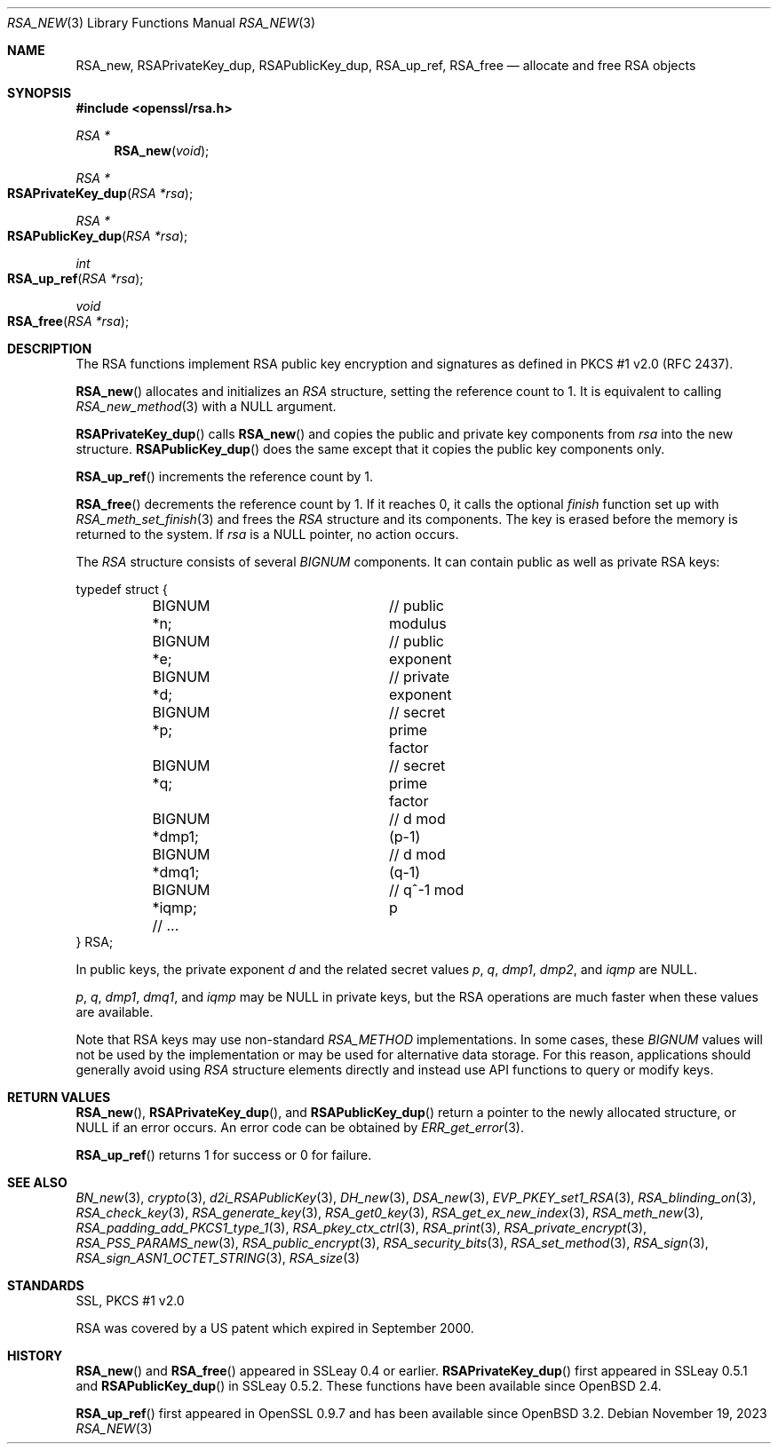.\" $OpenBSD: RSA_new.3,v 1.18 2023/11/19 21:03:22 tb Exp $
.\" full merge up to:
.\" OpenSSL doc/man3/RSA_new.pod e9b77246 Jan 20 19:58:49 2017 +0100
.\" OpenSSL doc/crypto/rsa.pod 35d2e327 Jun 3 16:19:49 2016 -0400 (final)
.\"
.\" This file is a derived work.
.\" The changes are covered by the following Copyright and license:
.\"
.\" Copyright (c) 2018, 2019 Ingo Schwarze <schwarze@openbsd.org>
.\"
.\" Permission to use, copy, modify, and distribute this software for any
.\" purpose with or without fee is hereby granted, provided that the above
.\" copyright notice and this permission notice appear in all copies.
.\"
.\" THE SOFTWARE IS PROVIDED "AS IS" AND THE AUTHOR DISCLAIMS ALL WARRANTIES
.\" WITH REGARD TO THIS SOFTWARE INCLUDING ALL IMPLIED WARRANTIES OF
.\" MERCHANTABILITY AND FITNESS. IN NO EVENT SHALL THE AUTHOR BE LIABLE FOR
.\" ANY SPECIAL, DIRECT, INDIRECT, OR CONSEQUENTIAL DAMAGES OR ANY DAMAGES
.\" WHATSOEVER RESULTING FROM LOSS OF USE, DATA OR PROFITS, WHETHER IN AN
.\" ACTION OF CONTRACT, NEGLIGENCE OR OTHER TORTIOUS ACTION, ARISING OUT OF
.\" OR IN CONNECTION WITH THE USE OR PERFORMANCE OF THIS SOFTWARE.
.\"
.\" The original file was written by Ulf Moeller <ulf@openssl.org>.
.\" Copyright (c) 2000, 2002, 2016 The OpenSSL Project.  All rights reserved.
.\"
.\" Redistribution and use in source and binary forms, with or without
.\" modification, are permitted provided that the following conditions
.\" are met:
.\"
.\" 1. Redistributions of source code must retain the above copyright
.\"    notice, this list of conditions and the following disclaimer.
.\"
.\" 2. Redistributions in binary form must reproduce the above copyright
.\"    notice, this list of conditions and the following disclaimer in
.\"    the documentation and/or other materials provided with the
.\"    distribution.
.\"
.\" 3. All advertising materials mentioning features or use of this
.\"    software must display the following acknowledgment:
.\"    "This product includes software developed by the OpenSSL Project
.\"    for use in the OpenSSL Toolkit. (http://www.openssl.org/)"
.\"
.\" 4. The names "OpenSSL Toolkit" and "OpenSSL Project" must not be used to
.\"    endorse or promote products derived from this software without
.\"    prior written permission. For written permission, please contact
.\"    openssl-core@openssl.org.
.\"
.\" 5. Products derived from this software may not be called "OpenSSL"
.\"    nor may "OpenSSL" appear in their names without prior written
.\"    permission of the OpenSSL Project.
.\"
.\" 6. Redistributions of any form whatsoever must retain the following
.\"    acknowledgment:
.\"    "This product includes software developed by the OpenSSL Project
.\"    for use in the OpenSSL Toolkit (http://www.openssl.org/)"
.\"
.\" THIS SOFTWARE IS PROVIDED BY THE OpenSSL PROJECT ``AS IS'' AND ANY
.\" EXPRESSED OR IMPLIED WARRANTIES, INCLUDING, BUT NOT LIMITED TO, THE
.\" IMPLIED WARRANTIES OF MERCHANTABILITY AND FITNESS FOR A PARTICULAR
.\" PURPOSE ARE DISCLAIMED.  IN NO EVENT SHALL THE OpenSSL PROJECT OR
.\" ITS CONTRIBUTORS BE LIABLE FOR ANY DIRECT, INDIRECT, INCIDENTAL,
.\" SPECIAL, EXEMPLARY, OR CONSEQUENTIAL DAMAGES (INCLUDING, BUT
.\" NOT LIMITED TO, PROCUREMENT OF SUBSTITUTE GOODS OR SERVICES;
.\" LOSS OF USE, DATA, OR PROFITS; OR BUSINESS INTERRUPTION)
.\" HOWEVER CAUSED AND ON ANY THEORY OF LIABILITY, WHETHER IN CONTRACT,
.\" STRICT LIABILITY, OR TORT (INCLUDING NEGLIGENCE OR OTHERWISE)
.\" ARISING IN ANY WAY OUT OF THE USE OF THIS SOFTWARE, EVEN IF ADVISED
.\" OF THE POSSIBILITY OF SUCH DAMAGE.
.\"
.Dd $Mdocdate: November 19 2023 $
.Dt RSA_NEW 3
.Os
.Sh NAME
.Nm RSA_new ,
.Nm RSAPrivateKey_dup ,
.Nm RSAPublicKey_dup ,
.Nm RSA_up_ref ,
.Nm RSA_free
.Nd allocate and free RSA objects
.Sh SYNOPSIS
.In openssl/rsa.h
.Ft RSA *
.Fn RSA_new void
.Ft RSA *
.Fo RSAPrivateKey_dup
.Fa "RSA *rsa"
.Fc
.Ft RSA *
.Fo RSAPublicKey_dup
.Fa "RSA *rsa"
.Fc
.Ft int
.Fo RSA_up_ref
.Fa "RSA *rsa"
.Fc
.Ft void
.Fo RSA_free
.Fa "RSA *rsa"
.Fc
.Sh DESCRIPTION
The RSA functions implement RSA public key encryption and signatures
as defined in PKCS #1 v2.0 (RFC 2437).
.Pp
.Fn RSA_new
allocates and initializes an
.Vt RSA
structure, setting the reference count to 1.
It is equivalent to calling
.Xr RSA_new_method 3
with a
.Dv NULL
argument.
.Pp
.Fn RSAPrivateKey_dup
calls
.Fn RSA_new
and copies the public and private key components from
.Fa rsa
into the new structure.
.Fn RSAPublicKey_dup
does the same except that it copies the public key components only.
.Pp
.Fn RSA_up_ref
increments the reference count by 1.
.Pp
.Fn RSA_free
decrements the reference count by 1.
If it reaches 0, it calls the optional
.Fa finish
function set up with
.Xr RSA_meth_set_finish 3
and frees the
.Vt RSA
structure and its components.
The key is erased before the memory is returned to the system.
If
.Fa rsa
is a
.Dv NULL
pointer, no action occurs.
.Pp
The
.Vt RSA
structure consists of several
.Vt BIGNUM
components.
It can contain public as well as private RSA keys:
.Bd -literal
typedef struct {
	BIGNUM *n;		// public modulus
	BIGNUM *e;		// public exponent
	BIGNUM *d;		// private exponent
	BIGNUM *p;		// secret prime factor
	BIGNUM *q;		// secret prime factor
	BIGNUM *dmp1;		// d mod (p-1)
	BIGNUM *dmq1;		// d mod (q-1)
	BIGNUM *iqmp;		// q^-1 mod p
	// ...
} RSA;
.Ed
.Pp
In public keys, the private exponent
.Fa d
and the related secret values
.Fa p , q , dmp1 , dmp2 ,
and
.Fa iqmp
are
.Dv NULL .
.Pp
.Fa p ,
.Fa q ,
.Fa dmp1 ,
.Fa dmq1 ,
and
.Fa iqmp
may be
.Dv NULL
in private keys, but the RSA operations are much faster when these
values are available.
.Pp
Note that RSA keys may use non-standard
.Vt RSA_METHOD
implementations.
In some cases, these
.Vt BIGNUM
values will not be used by the implementation or may be used for
alternative data storage.
For this reason, applications should generally avoid using
.Vt RSA
structure elements directly and instead use API functions to query
or modify keys.
.Sh RETURN VALUES
.Fn RSA_new ,
.Fn RSAPrivateKey_dup ,
and
.Fn RSAPublicKey_dup
return a pointer to the newly allocated structure, or
.Dv NULL
if an error occurs.
An error code can be obtained by
.Xr ERR_get_error 3 .
.Pp
.Fn RSA_up_ref
returns 1 for success or 0 for failure.
.Sh SEE ALSO
.Xr BN_new 3 ,
.Xr crypto 3 ,
.Xr d2i_RSAPublicKey 3 ,
.Xr DH_new 3 ,
.Xr DSA_new 3 ,
.Xr EVP_PKEY_set1_RSA 3 ,
.Xr RSA_blinding_on 3 ,
.Xr RSA_check_key 3 ,
.Xr RSA_generate_key 3 ,
.Xr RSA_get0_key 3 ,
.Xr RSA_get_ex_new_index 3 ,
.Xr RSA_meth_new 3 ,
.Xr RSA_padding_add_PKCS1_type_1 3 ,
.Xr RSA_pkey_ctx_ctrl 3 ,
.Xr RSA_print 3 ,
.Xr RSA_private_encrypt 3 ,
.Xr RSA_PSS_PARAMS_new 3 ,
.Xr RSA_public_encrypt 3 ,
.Xr RSA_security_bits 3 ,
.Xr RSA_set_method 3 ,
.Xr RSA_sign 3 ,
.Xr RSA_sign_ASN1_OCTET_STRING 3 ,
.Xr RSA_size 3
.Sh STANDARDS
SSL, PKCS #1 v2.0
.Pp
RSA was covered by a US patent which expired in September 2000.
.Sh HISTORY
.Fn RSA_new
and
.Fn RSA_free
appeared in SSLeay 0.4 or earlier.
.Fn RSAPrivateKey_dup
first appeared in SSLeay 0.5.1 and
.Fn RSAPublicKey_dup
in SSLeay 0.5.2.
These functions have been available since
.Ox 2.4 .
.Pp
.Fn RSA_up_ref
first appeared in OpenSSL 0.9.7 and has been available since
.Ox 3.2 .
